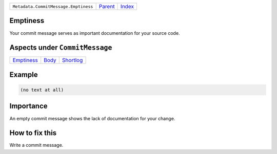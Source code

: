 +--------------------------------------+-----------------+--------------+
| ``Metadata.CommitMessage.Emptiness`` | `Parent <..>`_  | `Index </>`_ |
+--------------------------------------+-----------------+--------------+

Emptiness
=========
Your commit message serves as important documentation for your source
code.

Aspects under ``CommitMessage``
================================

+-----------------------------+-------------------+---------------------------+
| `Emptiness <../Emptiness>`_ | `Body <../Body>`_ | `Shortlog <../Shortlog>`_ |
+-----------------------------+-------------------+---------------------------+

Example
=======

.. code-block:: English

    (no text at all)


Importance
==========

An empty commit message shows the lack of documentation for your
change.

How to fix this
==========

Write a commit message.

